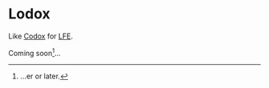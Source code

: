 * Lodox
Like [[https://github.com/weavejester/codox][Codox]] for [[https://github.com/rvirding/lfe][LFE]].

Coming soon[fn:1]...

[fn:1] ...er or later.
